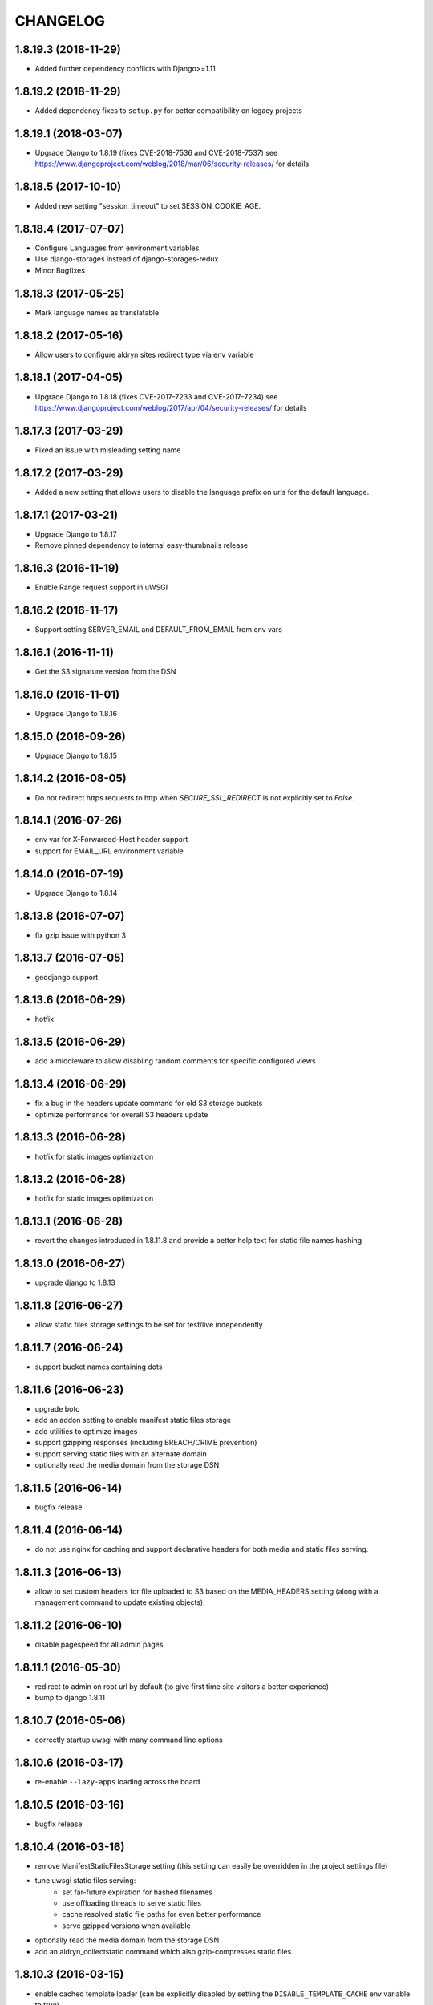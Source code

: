 CHANGELOG
=========

1.8.19.3 (2018-11-29)
---------------------

* Added further dependency conflicts with Django>=1.11


1.8.19.2 (2018-11-29)
---------------------

* Added dependency fixes to ``setup.py`` for better compatibility on
  legacy projects


1.8.19.1 (2018-03-07)
---------------------

* Upgrade Django to 1.8.19 (fixes CVE-2018-7536 and CVE-2018-7537)
  see https://www.djangoproject.com/weblog/2018/mar/06/security-releases/
  for details


1.8.18.5 (2017-10-10)
---------------------

* Added new setting "session_timeout" to set SESSION_COOKIE_AGE.


1.8.18.4 (2017-07-07)
---------------------

* Configure Languages from environment variables
* Use django-storages instead of django-storages-redux
* Minor Bugfixes


1.8.18.3 (2017-05-25)
---------------------

* Mark language names as translatable


1.8.18.2 (2017-05-16)
---------------------

* Allow users to configure aldryn sites redirect type via env variable


1.8.18.1 (2017-04-05)
---------------------

* Upgrade Django to 1.8.18 (fixes CVE-2017-7233 and CVE-2017-7234)
  see https://www.djangoproject.com/weblog/2017/apr/04/security-releases/
  for details


1.8.17.3 (2017-03-29)
---------------------

* Fixed an issue with misleading setting name


1.8.17.2 (2017-03-29)
---------------------

* Added a new setting that allows users to disable the language prefix on urls
  for the default language.


1.8.17.1 (2017-03-21)
---------------------

* Upgrade Django to 1.8.17
* Remove pinned dependency to internal easy-thumbnails release


1.8.16.3 (2016-11-19)
---------------------

* Enable Range request support in uWSGI


1.8.16.2 (2016-11-17)
---------------------

* Support setting SERVER_EMAIL and DEFAULT_FROM_EMAIL from env vars


1.8.16.1 (2016-11-11)
---------------------

* Get the S3 signature version from the DSN


1.8.16.0 (2016-11-01)
---------------------

* Upgrade Django to 1.8.16


1.8.15.0 (2016-09-26)
---------------------

* Upgrade Django to 1.8.15


1.8.14.2 (2016-08-05)
---------------------

* Do not redirect https requests to http when `SECURE_SSL_REDIRECT`
  is not explicitly set to `False`.


1.8.14.1 (2016-07-26)
---------------------

* env var for X-Forwarded-Host header support
* support for EMAIL_URL environment variable


1.8.14.0 (2016-07-19)
---------------------

* Upgrade Django to 1.8.14


1.8.13.8 (2016-07-07)
---------------------

* fix gzip issue with python 3


1.8.13.7 (2016-07-05)
---------------------

* geodjango support


1.8.13.6 (2016-06-29)
---------------------

* hotfix


1.8.13.5 (2016-06-29)
---------------------

* add a middleware to allow disabling random comments for specific
  configured views


1.8.13.4 (2016-06-29)
---------------------

* fix a bug in the headers update command for old S3 storage buckets
* optimize performance for overall S3 headers update


1.8.13.3 (2016-06-28)
---------------------

* hotfix for static images optimization


1.8.13.2 (2016-06-28)
---------------------

* hotfix for static images optimization


1.8.13.1 (2016-06-28)
---------------------

* revert the changes introduced in 1.8.11.8 and provide a better help text
  for static file names hashing


1.8.13.0 (2016-06-27)
---------------------

* upgrade django to 1.8.13


1.8.11.8 (2016-06-27)
---------------------

* allow static files storage settings to be set for test/live independently


1.8.11.7 (2016-06-24)
---------------------

* support bucket names containing dots


1.8.11.6 (2016-06-23)
---------------------

* upgrade boto
* add an addon setting to enable manifest static files storage
* add utilities to optimize images
* support gzipping responses (including BREACH/CRIME prevention)
* support serving static files with an alternate domain
* optionally read the media domain from the storage DSN


1.8.11.5 (2016-06-14)
---------------------

* bugfix release


1.8.11.4 (2016-06-14)
---------------------

* do not use nginx for caching and support declarative headers for both media and
  static files serving.


1.8.11.3 (2016-06-13)
---------------------

* allow to set custom headers for file uploaded to S3 based on the MEDIA_HEADERS
  setting (along with a management command to update existing objects).


1.8.11.2 (2016-06-10)
---------------------

* disable pagespeed for all admin pages


1.8.11.1 (2016-05-30)
---------------------

* redirect to admin on root url by default (to give first time site visitors a
  better experience)
* bump to django 1.8.11


1.8.10.7 (2016-05-06)
---------------------

* correctly startup uwsgi with many command line options


1.8.10.6 (2016-03-17)
---------------------

* re-enable ``--lazy-apps`` loading across the board


1.8.10.5 (2016-03-16)
---------------------

* bugfix release


1.8.10.4 (2016-03-16)
---------------------

* remove ManifestStaticFilesStorage setting (this setting can easily be
  overridden in the project settings file)
* tune uwsgi static files serving:
   * set far-future expiration for hashed filenames
   * use offloading threads to serve static files
   * cache resolved static file paths for even better performance
   * serve gzipped versions when available
* optionally read the media domain from the storage DSN
* add an aldryn_collectstatic command which also gzip-compresses static files


1.8.10.3 (2016-03-15)
---------------------

* enable cached template loader (can be explicitly disabled by setting the
  ``DISABLE_TEMPLATE_CACHE`` env variable to true)
* serve static files using uwsgi --static-map (is automatically disabled when
  syncing is enabled using ``ENABLE_SYNCING``)
* switch to ManifestStaticFilesStorage for ``STATICFILES_STORAGE``


1.8.10.2 (2016-03-03)
---------------------

* remove dependency to custom fork of django-tablib


1.8.10.1 (2016-03-02)
---------------------

* Django 1.8.10 (security release)


1.8.9.5 (2016-02-25)
--------------------

* switch to more reliable (no 502s) uwsgi startup mode (uwsgi cheaper)


1.8.9.4 (2016-02-15)
--------------------

* use newer release of django-tablib


1.8.9.3 (2016-02-10)
--------------------

* fix incorrect pinned boto version
* Django 1.8.9
* fix pagespeed setup
* use SITE_NAME environment variable for auto-configuration with aldryn-sites


1.8.8.2 (2016-01-11)
--------------------

* use native Django 1.8 alternative to django-secure


1.8.8.1 (2016-01-11)
--------------------

* adds django-secure
* adds aldryn-sites


1.8.6.0 (2015-11-17)
--------------------

* Initial release

